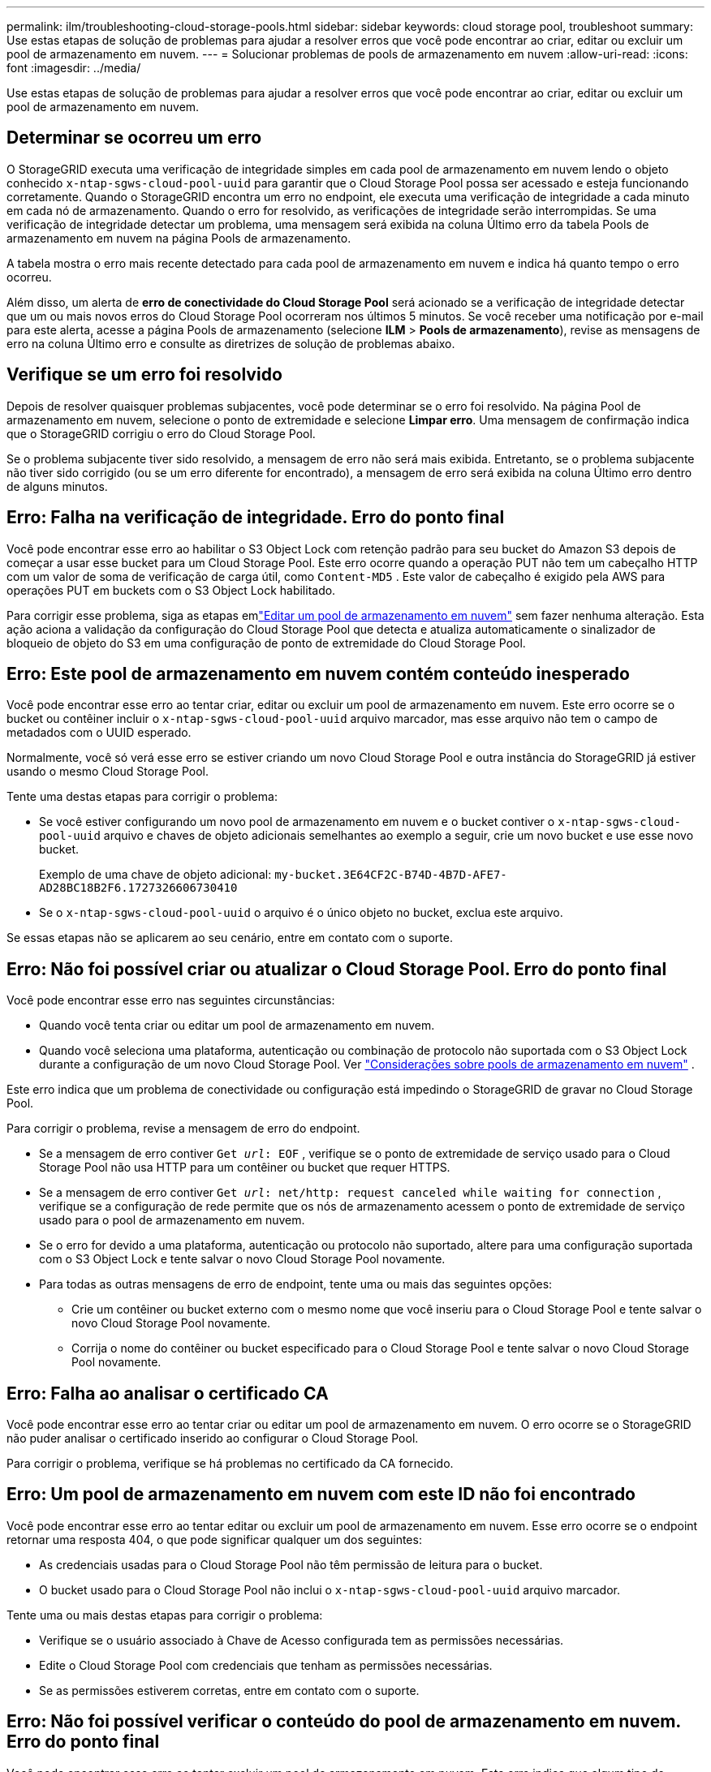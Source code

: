 ---
permalink: ilm/troubleshooting-cloud-storage-pools.html 
sidebar: sidebar 
keywords: cloud storage pool, troubleshoot 
summary: Use estas etapas de solução de problemas para ajudar a resolver erros que você pode encontrar ao criar, editar ou excluir um pool de armazenamento em nuvem. 
---
= Solucionar problemas de pools de armazenamento em nuvem
:allow-uri-read: 
:icons: font
:imagesdir: ../media/


[role="lead"]
Use estas etapas de solução de problemas para ajudar a resolver erros que você pode encontrar ao criar, editar ou excluir um pool de armazenamento em nuvem.



== Determinar se ocorreu um erro

O StorageGRID executa uma verificação de integridade simples em cada pool de armazenamento em nuvem lendo o objeto conhecido `x-ntap-sgws-cloud-pool-uuid` para garantir que o Cloud Storage Pool possa ser acessado e esteja funcionando corretamente.  Quando o StorageGRID encontra um erro no endpoint, ele executa uma verificação de integridade a cada minuto em cada nó de armazenamento.  Quando o erro for resolvido, as verificações de integridade serão interrompidas.  Se uma verificação de integridade detectar um problema, uma mensagem será exibida na coluna Último erro da tabela Pools de armazenamento em nuvem na página Pools de armazenamento.

A tabela mostra o erro mais recente detectado para cada pool de armazenamento em nuvem e indica há quanto tempo o erro ocorreu.

Além disso, um alerta de *erro de conectividade do Cloud Storage Pool* será acionado se a verificação de integridade detectar que um ou mais novos erros do Cloud Storage Pool ocorreram nos últimos 5 minutos.  Se você receber uma notificação por e-mail para este alerta, acesse a página Pools de armazenamento (selecione *ILM* > *Pools de armazenamento*), revise as mensagens de erro na coluna Último erro e consulte as diretrizes de solução de problemas abaixo.



== Verifique se um erro foi resolvido

Depois de resolver quaisquer problemas subjacentes, você pode determinar se o erro foi resolvido.  Na página Pool de armazenamento em nuvem, selecione o ponto de extremidade e selecione *Limpar erro*.  Uma mensagem de confirmação indica que o StorageGRID corrigiu o erro do Cloud Storage Pool.

Se o problema subjacente tiver sido resolvido, a mensagem de erro não será mais exibida.  Entretanto, se o problema subjacente não tiver sido corrigido (ou se um erro diferente for encontrado), a mensagem de erro será exibida na coluna Último erro dentro de alguns minutos.



== Erro: Falha na verificação de integridade.  Erro do ponto final

Você pode encontrar esse erro ao habilitar o S3 Object Lock com retenção padrão para seu bucket do Amazon S3 depois de começar a usar esse bucket para um Cloud Storage Pool.  Este erro ocorre quando a operação PUT não tem um cabeçalho HTTP com um valor de soma de verificação de carga útil, como `Content-MD5` .  Este valor de cabeçalho é exigido pela AWS para operações PUT em buckets com o S3 Object Lock habilitado.

Para corrigir esse problema, siga as etapas emlink:editing-cloud-storage-pool.html["Editar um pool de armazenamento em nuvem"] sem fazer nenhuma alteração.  Esta ação aciona a validação da configuração do Cloud Storage Pool que detecta e atualiza automaticamente o sinalizador de bloqueio de objeto do S3 em uma configuração de ponto de extremidade do Cloud Storage Pool.



== Erro: Este pool de armazenamento em nuvem contém conteúdo inesperado

Você pode encontrar esse erro ao tentar criar, editar ou excluir um pool de armazenamento em nuvem.  Este erro ocorre se o bucket ou contêiner incluir o `x-ntap-sgws-cloud-pool-uuid` arquivo marcador, mas esse arquivo não tem o campo de metadados com o UUID esperado.

Normalmente, você só verá esse erro se estiver criando um novo Cloud Storage Pool e outra instância do StorageGRID já estiver usando o mesmo Cloud Storage Pool.

Tente uma destas etapas para corrigir o problema:

* Se você estiver configurando um novo pool de armazenamento em nuvem e o bucket contiver o `x-ntap-sgws-cloud-pool-uuid` arquivo e chaves de objeto adicionais semelhantes ao exemplo a seguir, crie um novo bucket e use esse novo bucket.
+
Exemplo de uma chave de objeto adicional: `my-bucket.3E64CF2C-B74D-4B7D-AFE7-AD28BC18B2F6.1727326606730410`

* Se o `x-ntap-sgws-cloud-pool-uuid` o arquivo é o único objeto no bucket, exclua este arquivo.


Se essas etapas não se aplicarem ao seu cenário, entre em contato com o suporte.



== Erro: Não foi possível criar ou atualizar o Cloud Storage Pool.  Erro do ponto final

Você pode encontrar esse erro nas seguintes circunstâncias:

* Quando você tenta criar ou editar um pool de armazenamento em nuvem.
* Quando você seleciona uma plataforma, autenticação ou combinação de protocolo não suportada com o S3 Object Lock durante a configuração de um novo Cloud Storage Pool. Ver link:../ilm/considerations-for-cloud-storage-pools.html["Considerações sobre pools de armazenamento em nuvem"] .


Este erro indica que um problema de conectividade ou configuração está impedindo o StorageGRID de gravar no Cloud Storage Pool.

Para corrigir o problema, revise a mensagem de erro do endpoint.

* Se a mensagem de erro contiver `Get _url_: EOF` , verifique se o ponto de extremidade de serviço usado para o Cloud Storage Pool não usa HTTP para um contêiner ou bucket que requer HTTPS.
* Se a mensagem de erro contiver `Get _url_: net/http: request canceled while waiting for connection` , verifique se a configuração de rede permite que os nós de armazenamento acessem o ponto de extremidade de serviço usado para o pool de armazenamento em nuvem.
* Se o erro for devido a uma plataforma, autenticação ou protocolo não suportado, altere para uma configuração suportada com o S3 Object Lock e tente salvar o novo Cloud Storage Pool novamente.
* Para todas as outras mensagens de erro de endpoint, tente uma ou mais das seguintes opções:
+
** Crie um contêiner ou bucket externo com o mesmo nome que você inseriu para o Cloud Storage Pool e tente salvar o novo Cloud Storage Pool novamente.
** Corrija o nome do contêiner ou bucket especificado para o Cloud Storage Pool e tente salvar o novo Cloud Storage Pool novamente.






== Erro: Falha ao analisar o certificado CA

Você pode encontrar esse erro ao tentar criar ou editar um pool de armazenamento em nuvem.  O erro ocorre se o StorageGRID não puder analisar o certificado inserido ao configurar o Cloud Storage Pool.

Para corrigir o problema, verifique se há problemas no certificado da CA fornecido.



== Erro: Um pool de armazenamento em nuvem com este ID não foi encontrado

Você pode encontrar esse erro ao tentar editar ou excluir um pool de armazenamento em nuvem.  Esse erro ocorre se o endpoint retornar uma resposta 404, o que pode significar qualquer um dos seguintes:

* As credenciais usadas para o Cloud Storage Pool não têm permissão de leitura para o bucket.
* O bucket usado para o Cloud Storage Pool não inclui o `x-ntap-sgws-cloud-pool-uuid` arquivo marcador.


Tente uma ou mais destas etapas para corrigir o problema:

* Verifique se o usuário associado à Chave de Acesso configurada tem as permissões necessárias.
* Edite o Cloud Storage Pool com credenciais que tenham as permissões necessárias.
* Se as permissões estiverem corretas, entre em contato com o suporte.




== Erro: Não foi possível verificar o conteúdo do pool de armazenamento em nuvem.  Erro do ponto final

Você pode encontrar esse erro ao tentar excluir um pool de armazenamento em nuvem.  Este erro indica que algum tipo de problema de conectividade ou configuração está impedindo o StorageGRID de ler o conteúdo do bucket do Cloud Storage Pool.

Para corrigir o problema, revise a mensagem de erro do endpoint.



== Erro: Objetos já foram colocados neste bucket

Você pode encontrar esse erro ao tentar excluir um pool de armazenamento em nuvem.  Não é possível excluir um pool de armazenamento em nuvem se ele contiver dados que foram movidos para lá pelo ILM, dados que estavam no bucket antes de você configurar o pool de armazenamento em nuvem ou dados que foram colocados no bucket por alguma outra fonte depois que o pool de armazenamento em nuvem foi criado.

Tente uma ou mais destas etapas para corrigir o problema:

* Siga as instruções para mover objetos de volta para o StorageGRID em "Ciclo de vida de um objeto de pool de armazenamento em nuvem".
* Se você tiver certeza de que os objetos restantes não foram colocados no Cloud Storage Pool pelo ILM, exclua manualmente os objetos do bucket.
+

NOTE: Nunca exclua manualmente objetos de um pool de armazenamento em nuvem que possam ter sido colocados lá pelo ILM.  Se você tentar acessar posteriormente um objeto excluído manualmente do StorageGRID, o objeto excluído não será encontrado.





== Erro: O proxy encontrou um erro externo ao tentar acessar o Cloud Storage Pool

Você pode encontrar esse erro se tiver configurado um proxy de armazenamento não transparente entre os nós de armazenamento e o ponto de extremidade S3 externo usado para o pool de armazenamento em nuvem.  Este erro ocorre se o servidor proxy externo não conseguir acessar o ponto de extremidade do Cloud Storage Pool.  Por exemplo, o servidor DNS pode não conseguir resolver o nome do host ou pode haver um problema de rede externa.

Tente uma ou mais destas etapas para corrigir o problema:

* Verifique as configurações do Cloud Storage Pool (*ILM* > *Storage pools*).
* Verifique a configuração de rede do servidor proxy de armazenamento.




== Erro: O certificado X.509 está fora do período de validade

Você pode encontrar esse erro ao tentar excluir um pool de armazenamento em nuvem.  Este erro ocorre quando a autenticação requer um certificado X.509 para garantir que o pool de armazenamento em nuvem externo correto seja validado e que o pool externo esteja vazio antes que a configuração do pool de armazenamento em nuvem seja excluída.

Tente estas etapas para corrigir o problema:

* Atualize o certificado configurado para autenticação no Cloud Storage Pool.
* Certifique-se de que qualquer alerta de expiração de certificado neste pool de armazenamento em nuvem seja resolvido.


.Informações relacionadas
link:lifecycle-of-cloud-storage-pool-object.html["Ciclo de vida de um objeto de pool de armazenamento em nuvem"]
